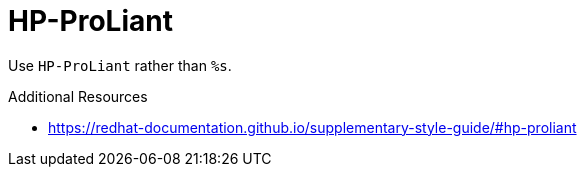 :navtitle: HP-ProLiant
:keywords: reference, rule, HP-ProLiant

= HP-ProLiant

Use `HP-ProLiant` rather than `%s`.

.Additional Resources

* link:https://redhat-documentation.github.io/supplementary-style-guide/#hp-proliant[]


